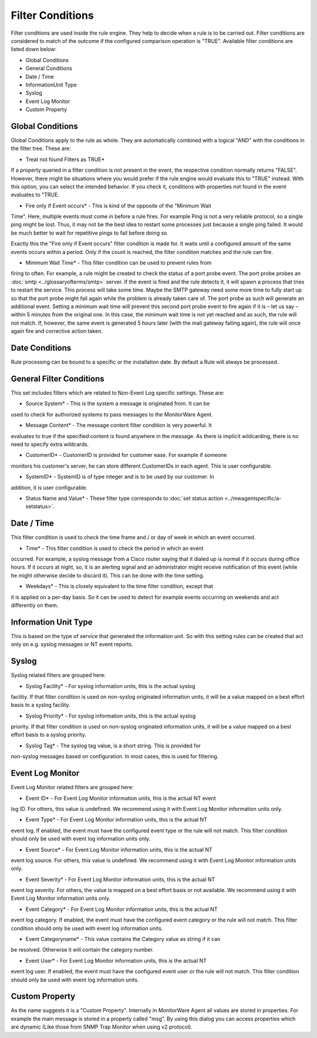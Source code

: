 Filter Conditions
=================

Filter conditions are used inside the rule engine. They help to decide when a
rule is to be carried out. Filter conditions are considered to match of the
outcome if the configured comparison operation is "TRUE". Available filter
conditions are listed down below:

* Global Conditions
* General Conditions
* Date / Time
* InformationUnit Type
* Syslog
* Event Log Monitor
* Custom Property

Global Conditions
-----------------

Global Conditions apply to the rule as whole. They are automatically combined
with a logical "AND" with the conditions in the filter tree. These are:

* Treat not found Filters as TRUE*

If a property queried in a filter condition is not present in the event, the
respective condition normally returns "FALSE". However, there might be
situations where you would prefer if the rule engine would evaluate this to
"TRUE" instead. With this option, you can select the intended behavior. If you
check it, conditions with properties not found in the event evaluates to "TRUE.

* Fire only if Event occurs* - This is kind of the opposite of the "Minimum Wait

Time". Here, multiple events must come in before a rule fires. For example Ping
is not a very reliable protocol, so a single ping might be lost. Thus, it may
not be the best idea to restart some processes just because a single ping
failed. It would be much better to wait for repetitive pings to fail before
doing so.

Exactly this the "Fire only if Event occurs" filter condition is made for. It
waits until a configured amount of the same events occurs within a period. Only
if the count is reached, the filter condition matches and the rule can fire.

* Minimum Wait Time* - This filter condition can be used to prevent rules from

firing to often. For example, a rule might be created to check the status of a
port probe event. The port probe probes an :doc:`smtp <../glossaryofterms/smtp>` server. If the event is fired
and the rule detects it, it will spawn a process that tries to restart the
service. This process will take some time. Maybe the SMTP gateway need some
more time to fully start up so that the port probe might fail again while the
problem is already taken care of. The port probe as such will generate an
additional event. Setting a minimum wait time will prevent this second port
probe event to fire again if it is – let us say – within 5 minutes from the
original one. In this case, the minimum wait time is not yet reached and as
such, the rule will not match. If, however, the same event is generated 5 hours
later (with the mail gateway failing again), the rule will once again fire and
corrective action taken.

Date Conditions
---------------

Rule processing can be bound to a specific or the installation date. By default
a Rule will always be processed.

General Filter Conditions
-------------------------

This set includes filters which are related to Non-Event Log specific settings.
These are:

* Source System* - This is the system a message is originated from. It can be

used to check for authorized systems to pass messages to the MonitorWare Agent.

* Message Content* - The message content filter condition is very powerful. It

evaluates to true if the specified content is found anywhere in the message.
As there is implicit wildcarding, there is no need to specify extra wildcards.

* CustomerID* - CustomerID is provided for customer ease. For example if someone

monitors his customer's server, he can store different CustomerIDs in each agent.
This is user configurable.

* SystemID* - SystemID is of type integer and is to be used by our customer. In

addition, it is user configurable.

* Status Name and Value* - These filter type corresponds to :doc:`set status action <../mwagentspecific/a-setstatus>`.

Date / Time
-----------

This filter condition is used to check the time frame and / or day of week in
which an event occurred.

* Time* - This filter condition is used to check the period in which an event

occurred. For example, a syslog message from a Cisco router saying that it
dialed up is normal if it occurs during office hours. If it occurs at night,
so, it is an alerting signal and an administrator might receive notification of
this event (while he might otherwise decide to discard it). This can be done
with the time setting.

* Weekdays* - This is closely equivalent to the time filter condition, except that

it is applied on a per-day basis. So it can be used to detect for example
events occurring on weekends and act differently on them.

Information Unit Type
---------------------

This is based on the type of service that generated the information unit. So
with this setting rules can be created that act only on e.g. syslog messages or
NT event reports.

Syslog
------

Syslog related filters are grouped here:

* Syslog Facility* - For syslog information units, this is the actual syslog

facility. If that filter condition is used on non-syslog originated information
units, it will be a value mapped on a best effort basis to a syslog facility.


* Syslog Priority* - For syslog information units, this is the actual syslog

priority. If that filter condition is used on non-syslog originated information
units, it will be a value mapped on a best effort basis to a syslog priority.


* Syslog Tag* - The syslog tag value, is a short string. This is provided for

non-syslog messages based on configuration. In most cases, this is used for
filtering.

Event Log Monitor
-----------------

Event Log Monitor related filters are grouped here:

* Event ID* - For Event Log Monitor information units, this is the actual NT event

log ID. For others, this value is undefined. We recommend using it with Event
Log Monitor information units only.

* Event Type* - For Event Log Monitor information units, this is the actual NT

event log. If enabled, the event must have the configured event type or the
rule will not match. This filter condition should only be used with event log
information units only.

* Event Source* - For Event Log Monitor information units, this is the actual NT

event log source. For others, this value is undefined. We recommend using it
with Event Log Monitor information units only.

* Event Severity* - For Event Log Monitor information units, this is the actual NT

event log severity. For others, the value is mapped on a best effort basis or
not available. We recommend using it with Event Log Monitor information units
only.

* Event Category* - For Event Log Monitor information units, this is the actual NT

event log category. If enabled, the event must have the configured event
category or the rule will not match. This filter condition should only be used
with event log information units.

* Event Categoryname* - This value contains the Category value as string if it can

be resolved. Otherwise it will contain the category number.

* Event User* - For Event Log Monitor information units, this is the actual NT

event log user. If enabled, the event must have the configured event user or
the rule will not match. This filter condition should only be used with event
log information units.

Custom Property
---------------

As the name suggests it is a "Custom Property". Internally in MonitorWare Agent
all values are stored in properties. For example the main message is stored in
a property called "msg". By using this dialog you can access properties which
are dynamic (Like those from SNMP Trap Monitor when using v2 protocol).
